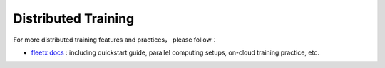 ..  _guides_distribute_en:

######################
Distributed Training
######################

For more distributed training features and practices， please follow：

- `fleetx docs <https://fleet-x.readthedocs.io/en/latest/index.html>`_ : including quickstart guide, parallel computing setups, on-cloud training practice, etc.
